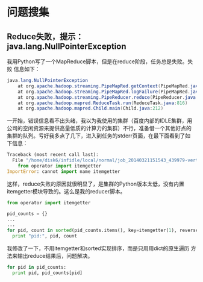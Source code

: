 * 问题搜集
** Reduce失败，提示：java.lang.NullPointerException
我用Python写了一个MapReduce脚本，但是在reduce阶段，任务总是失败。失败
信息如下：
#+BEGIN_SRC java
java.lang.NullPointerException
	at org.apache.hadoop.streaming.PipeMapRed.getContext(PipeMapRed.java:744)
	at org.apache.hadoop.streaming.PipeMapRed.logFailure(PipeMapRed.java:775)
	at org.apache.hadoop.streaming.PipeReducer.reduce(PipeReducer.java:133)
	at org.apache.hadoop.mapred.ReduceTask.run(ReduceTask.java:816)
	at org.apache.hadoop.mapred.Child.main(Child.java:212)
#+END_SRC

一开始，错误信息看不出头绪，我以为我使用的集群（百度内部的IDLE集群，用
公司的空闲资源来提供高量低质的计算力的集群）不行，准备借一个其他好点的
集群的队列。亏好我多点了几下，进入到任务的stderr页面，在最下面看到了如
下信息：
#+BEGIN_SRC python
Traceback (most recent call last):
  File "/home/disk6/infidle/local/normal/job_20140321151543_439979-vertex1-reduce_20140430062926-1072/appSlave/job_20140321151543_439979/attempt_20140321151543_439979_r001_000000_1002/work/./merge_pid.py", line 4, in ?
    from operator import itemgetter
ImportError: cannot import name itemgetter
#+END_SRC

这样，reduce失败的原因就很明显了，是集群的Python版本太低，没有内置
itemgetter模块导致的。这么是我的reducer脚本。
#+BEGIN_SRC python
from operator import itemgetter

pid_counts = {}
...
...
for pid, count in sorted(pid_counts.items(), key=itemgetter(1), reverse=True):
  print "pid:", pid, count
#+END_SRC

我修改了一下，不用itemgetter和sorted实现排序，而是只用用dict的原生遍历
方法来输出reduce结果后，问题解决。
#+BEGIN_SRC python
for pid in pid_counts:
  print pid, pid_counts[pid]
#+END_SRC
